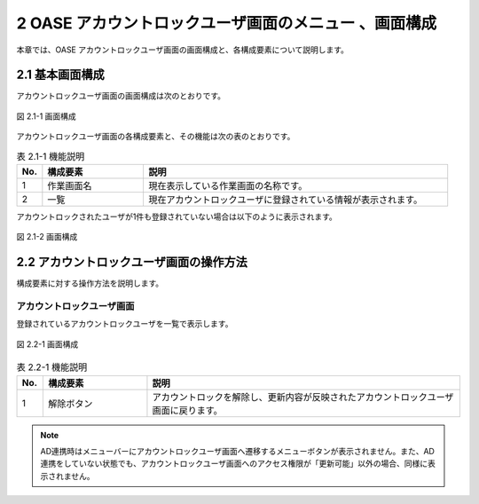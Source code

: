==========================================================
2 OASE アカウントロックユーザ画面のメニュー 、画面構成
==========================================================

本章では、OASE アカウントロックユーザ画面の画面構成と、各構成要素について説明します。



2.1 基本画面構成
================ 


アカウントロックユーザ画面の画面構成は次のとおりです。

.. figure:: /images/locked_user/locked_user_01.png
   :scale: 100%
   :align: center
   
   図 2.1-1 画面構成


アカウントロックユーザ画面の各構成要素と、その機能は次の表のとおりです。

.. csv-table:: 表 2.1-1 機能説明
   :header: No., 構成要素, 説明
   :widths: 5, 20, 60

   1, 作業画面名, 現在表示している作業画面の名称です。
   2,一覧,現在アカウントロックユーザに登録されている情報が表示されます。
   

アカウントロックされたユーザが1件も登録されていない場合は以下のように表示されます。

.. figure:: /images/locked_user/locked_user_04.png
   :scale: 100%
   :align: center
   
   図 2.1-2 画面構成



2.2 アカウントロックユーザ画面の操作方法
==========================================

構成要素に対する操作方法を説明します。

アカウントロックユーザ画面
-------------------------------
登録されているアカウントロックユーザを一覧で表示します。

.. figure:: /images/locked_user/locked_user_02.png
   :scale: 100%
   :align: center
   
   図 2.2-1 画面構成


.. csv-table:: 表 2.2-1 機能説明
   :header: No., 構成要素, 説明
   :widths: 5, 20, 60

   1, 解除ボタン,アカウントロックを解除し、更新内容が反映されたアカウントロックユーザ画面に戻ります。 



.. note::

    AD連携時はメニューバーにアカウントロックユーザ画面へ遷移するメニューボタンが表示されません。また、AD連携をしていない状態でも、アカウントロックユーザ画面へのアクセス権限が「更新可能」以外の場合、同様に表示されません。 


